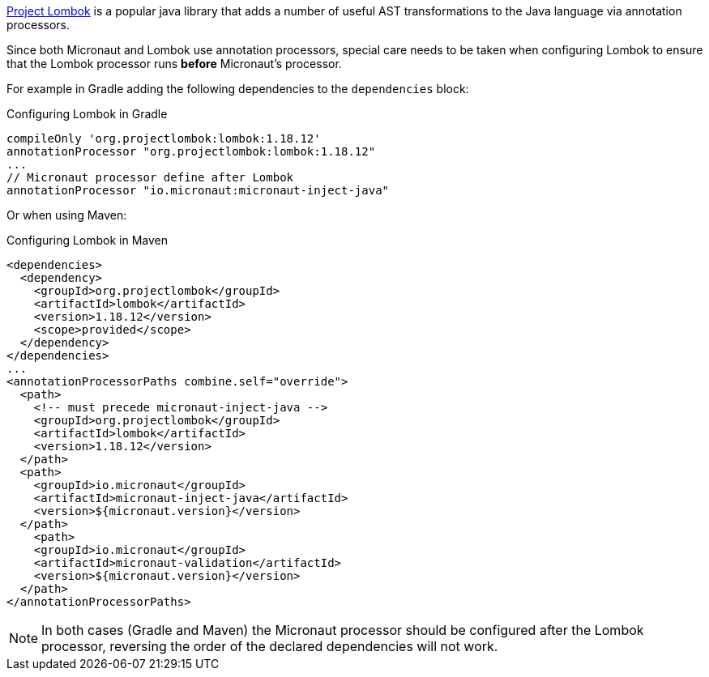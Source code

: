 https://projectlombok.org[Project Lombok] is a popular java library that adds a number of useful AST transformations to the Java language via annotation processors.

Since both Micronaut and Lombok use annotation processors, special care needs to be taken when configuring Lombok to ensure that the Lombok processor runs *before* Micronaut's processor.

For example in Gradle adding the following dependencies to the `dependencies` block:

.Configuring Lombok in Gradle
[source,groovy]
----
compileOnly 'org.projectlombok:lombok:1.18.12'
annotationProcessor "org.projectlombok:lombok:1.18.12"
...
// Micronaut processor define after Lombok
annotationProcessor "io.micronaut:micronaut-inject-java"
----

Or when using Maven:

.Configuring Lombok in Maven
[source,xml]
----
<dependencies>
  <dependency>
    <groupId>org.projectlombok</groupId>
    <artifactId>lombok</artifactId>
    <version>1.18.12</version>
    <scope>provided</scope>
  </dependency>
</dependencies>
...
<annotationProcessorPaths combine.self="override">
  <path>
    <!-- must precede micronaut-inject-java -->
    <groupId>org.projectlombok</groupId>
    <artifactId>lombok</artifactId>
    <version>1.18.12</version>
  </path>
  <path>
    <groupId>io.micronaut</groupId>
    <artifactId>micronaut-inject-java</artifactId>
    <version>${micronaut.version}</version>
  </path>
    <path>
    <groupId>io.micronaut</groupId>
    <artifactId>micronaut-validation</artifactId>
    <version>${micronaut.version}</version>
  </path>
</annotationProcessorPaths>
----

NOTE: In both cases (Gradle and Maven) the Micronaut processor should be configured after the Lombok processor, reversing the order of the declared dependencies will not work.
